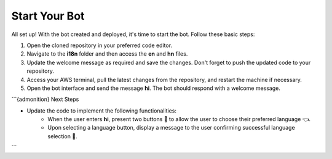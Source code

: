 Start Your Bot
====================

All set up! With the bot created and deployed, it's time to start the bot. Follow these basic steps:

1. Open the cloned repository in your preferred code editor.
2. Navigate to the **i18n** folder and then access the **en** and **hn** files.
3. Update the welcome message as required and save the changes. Don't forget to push the updated code to your repository.
4. Access your AWS terminal, pull the latest changes from the repository, and restart the machine if necessary.
5. Open the bot interface and send the message **hi**. The bot should respond with a welcome message.
   
.. image:: welcome.png
    :alt: Deployment Structure
    :width: 1000
    :height: 200
    :align: center

```{admonition} Next Steps

* Update the code to implement the following functionalities:
   * When the user enters **hi**, present two buttons 🔘 to allow the user to choose their preferred language 👈.
   * Upon selecting a language button, display a message to the user confirming successful language selection 🌟.
```
